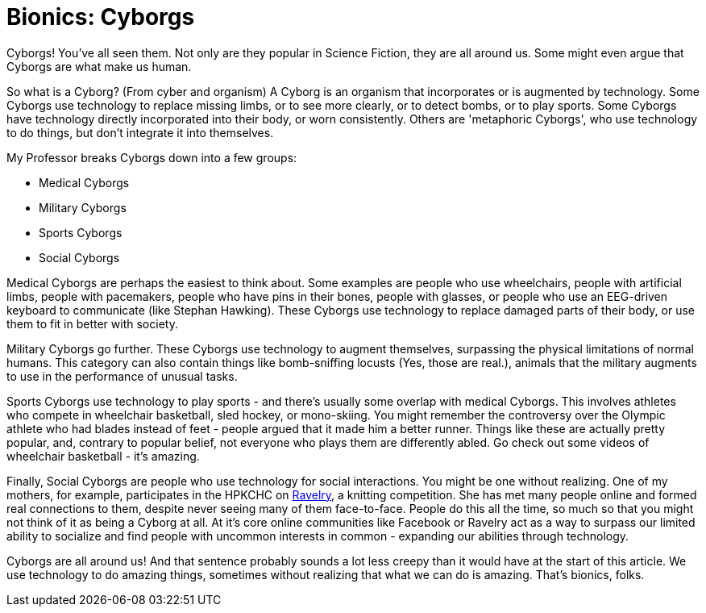 = Bionics: Cyborgs

Cyborgs! You've all seen them. Not only are they popular in Science Fiction, they are all around us. Some might even argue that Cyborgs are what make us human.

So what is a Cyborg? (From cyber and organism) A Cyborg is an organism that incorporates or is augmented by technology. Some Cyborgs use technology to replace missing limbs, or to see more clearly, or to detect bombs, or to play sports. Some Cyborgs have technology directly incorporated into their body, or worn consistently. Others are 'metaphoric Cyborgs', who use technology to do things, but don't integrate it into themselves.

My Professor breaks Cyborgs down into a few groups:

 - Medical Cyborgs
 - Military Cyborgs
 - Sports Cyborgs
 - Social Cyborgs

Medical Cyborgs are perhaps the easiest to think about. Some examples are people who use wheelchairs, people with artificial limbs, people with pacemakers, people who have pins in their bones, people with glasses, or people who use an EEG-driven keyboard to communicate (like Stephan Hawking). These Cyborgs use technology to replace damaged parts of their body, or use them to fit in better with society.

Military Cyborgs go further. These Cyborgs use technology to augment themselves, surpassing the physical limitations of normal humans. This category can also contain things like bomb-sniffing locusts (Yes, those are real.), animals that the military augments to use in the performance of unusual tasks.

Sports Cyborgs use technology to play sports - and there's usually some overlap with medical Cyborgs. This involves athletes who compete in wheelchair basketball, sled hockey, or mono-skiing. You might remember the controversy over the Olympic athlete who had blades instead of feet - people argued that it made him a better runner. Things like these are actually pretty popular, and, contrary to popular belief, not everyone who plays them are differently abled. Go check out some videos of wheelchair basketball - it's amazing.

Finally, Social Cyborgs are people who use technology for social interactions. You might be one without realizing. One of my mothers, for example, participates in the HPKCHC on link:https://ravelry.com[Ravelry], a knitting competition. She has met many people online and formed real connections to them, despite never seeing many of them face-to-face. People do this all the time, so much so that you might not think of it as being a Cyborg at all. At it's core online communities like Facebook or Ravelry act as a way to surpass our limited ability to socialize and find people with uncommon interests in common - expanding our abilities through technology.

Cyborgs are all around us! And that sentence probably sounds a lot less creepy than it would have at the start of this article. We use technology to do amazing things, sometimes without realizing that what we can do is amazing. That's bionics, folks.
